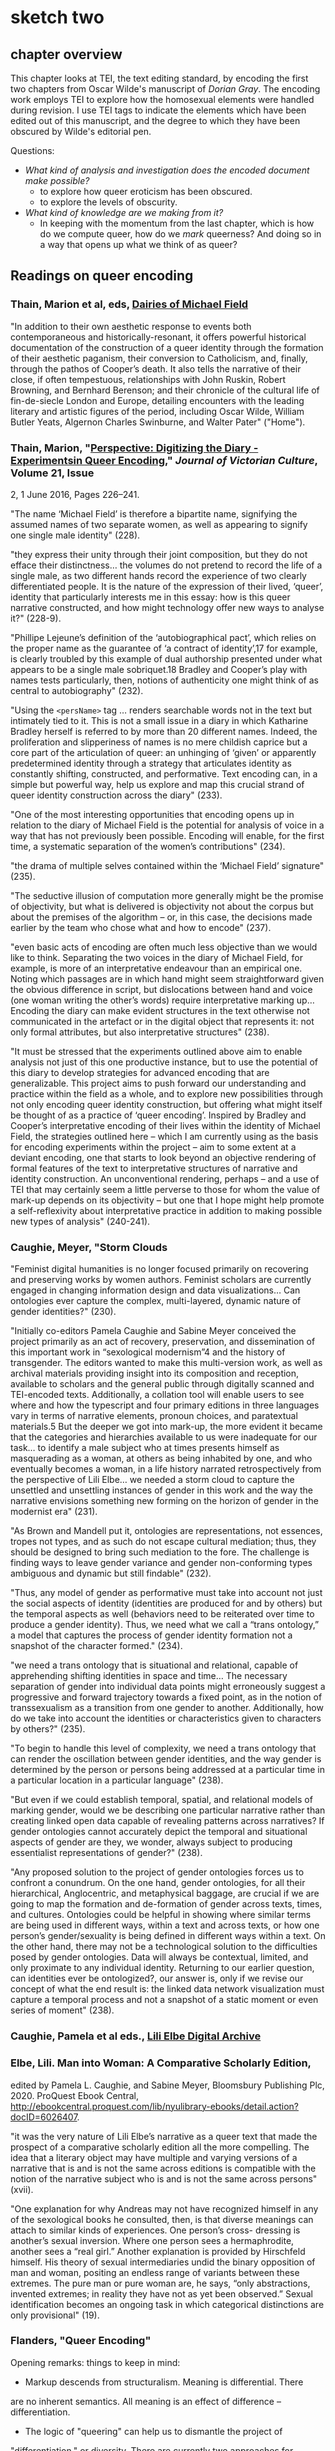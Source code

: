 * sketch two

** chapter overview
This chapter looks at TEI, the text editing standard, by encoding the
first two chapters from Oscar Wilde's manuscript of /Dorian Gray/. The
encoding work employs TEI to explore how the homosexual elements were
handled during revision. I use TEI tags to indicate the elements which
have been edited out of this manuscript, and the degree to which they
have been obscured by Wilde's editorial pen.

Questions:
- /What kind of analysis and investigation does the encoded document
  make possible?/
    - to explore how queer eroticism has been obscured.
    - to explore the levels of obscurity.
- /What kind of knowledge are we making from it?/
    - In keeping with the momentum from the last chapter, which is how
      do we compute queer, how do we /mark/ queerness? And doing so in
      a way that opens up what we think of as queer?


** Readings on queer encoding

*** Thain, Marion et al, eds, [[https://mf.dev.cdhsc.org/home][Dairies of Michael Field]]
"In addition to their own aesthetic response to events both
contemporaneous and historically-resonant, it offers powerful
historical documentation of the construction of a queer identity
through the formation of their aesthetic paganism, their conversion to
Catholicism, and, finally, through the pathos of Cooper’s death. It
also tells the narrative of their close, if often tempestuous,
relationships with John Ruskin, Robert Browning, and Bernhard
Berenson; and their chronicle of the cultural life of fin-de-siecle
London and Europe, detailing encounters with the leading literary and
artistic figures of the period, including Oscar Wilde, William Butler
Yeats, Algernon Charles Swinburne, and Walter Pater" ("Home").

*** Thain, Marion, "[[https://www.tandfonline.com/doi/abs/10.1080/13555502.2016.1156014][Perspective: Digitizing the Diary - Experimentsin Queer Encoding]]," /Journal of Victorian Culture/, Volume 21, Issue
2, 1 June 2016, Pages 226–241.

"The name ‘Michael Field’ is therefore a bipartite name, signifying
the assumed names of two separate women, as well as appearing to
signify one single male identity" (228).

"they express their unity through their joint composition, but they do
not efface their distinctness... the volumes do not pretend to record
the life of a single male, as two different hands record the
experience of two clearly differentiated people. It is the nature of
the expression of their lived, ‘queer’, identity that particularly
interests me in this essay: how is this queer narrative constructed,
and how might technology offer new ways to analyse it?" (228-9).

"Phillipe Lejeune’s definition of the ‘autobiographical pact’, which
relies on the proper name as the guarantee of ‘a contract of
identity’,17 for example, is clearly troubled by this example of dual
authorship presented under what appears to be a single male
sobriquet.18 Bradley and Cooper’s play with names tests particularly,
then, notions of authenticity one might think of as central to
autobiography" (232).

"Using the ~<persName>~ tag ... renders searchable words not in the
text but intimately tied to it. This is not a small issue in a diary
in which Katharine Bradley herself is referred to by more than 20
different names. Indeed, the proliferation and slipperiness of names
is no mere childish caprice but a core part of the articulation of
queer: an unhinging of ‘given’ or apparently predetermined identity
through a strategy that articulates identity as constantly shifting,
constructed, and performative. Text encoding can, in a simple but
powerful way, help us explore and map this crucial strand of queer
identity construction across the diary" (233).

"One of the most interesting opportunities that encoding opens up in
relation to the diary of Michael Field is the potential for analysis
of voice in a way that has not previously been possible. Encoding will
enable, for the first time, a systematic separation of the women’s
contributions" (234).

"the drama of multiple selves contained within the ‘Michael Field’
signature" (235).

"The seductive illusion of computation more generally might be the
promise of objectivity, but what is delivered is objectivity not about
the corpus but about the premises of the algorithm – or, in this case,
the decisions made earlier by the team who chose what and how to
encode" (237).


"even basic acts of encoding are often much less objective than we
would like to think. Separating the two voices in the diary of Michael
Field, for example, is more of an interpretative endeavour than an
empirical one. Noting which passages are in which hand might seem
straightforward given the obvious difference in script, but
dislocations between hand and voice (one woman writing the other’s
words) require interpretative marking up... Encoding the diary can
make evident structures in the text otherwise not communicated in the
artefact or in the digital object that represents it: not only formal
attributes, but also interpretative structures" (238).

"It must be stressed that the experiments outlined above aim to enable
analysis not just of this one productive instance, but to use the
potential of this diary to develop strategies for advanced encoding
that are generalizable. This project aims to push forward our
understanding and practice within the field as a whole, and to explore
new possibilities through not only encoding queer identity
construction, but offering what might itself be thought of as a
practice of ‘queer encoding’. Inspired by Bradley and Cooper’s
interpretative encoding of their lives within the identity of Michael
Field, the strategies outlined here – which I am currently using as
the basis for encoding experiments within the project – aim to some
extent at a deviant encoding, one that starts to look beyond an
objective rendering of formal features of the text to interpretative
structures of narrative and identity construction. An unconventional
rendering, perhaps – and a use of TEI that may certainly seem a little
perverse to those for whom the value of mark-up depends on its
objectivity – but one that I hope might help promote a
self-reflexivity about interpretative practice in addition to making
possible new types of analysis" (240-241).

*** Caughie, Meyer, "Storm Clouds

"Feminist digital humanities is no longer focused primarily on
recovering and preserving works by women authors. Feminist scholars
are currently engaged in changing information design and data
visualizations... Can ontologies ever capture the complex,
multi-layered, dynamic nature of gender identities?" (230).

"Initially co-editors Pamela Caughie and Sabine Meyer conceived the
project primarily as an act of recovery, preservation, and
dissemination of this important work in “sexological modernism”4 and
the history of transgender. The editors wanted to make this
multi-version work, as well as archival materials providing insight
into its composition and reception, available to scholars and the
general public through digitally scanned and TEI-encoded
texts. Additionally, a collation tool will enable users to see where
and how the typescript and four primary editions in three languages
vary in terms of narrative elements, pronoun choices, and paratextual
materials.5 But the deeper we got into mark-up, the more evident it
became that the categories and hierarchies available to us were
inadequate for our task... to identify a male subject who at times
presents himself as masquerading as a woman, at others as being
inhabited by one, and who eventually becomes a woman, in a life
history narrated retrospectively from the perspective of Lili
Elbe... we needed a storm cloud to capture the unsettled and
unsettling instances of gender in this work and the way the narrative
envisions something new forming on the horizon of gender in the
modernist era"  (231).

"As Brown and Mandell put it, ontologies are representations, not
essences, tropes not types, and as such do not escape cultural
mediation; thus, they should be designed to bring such mediation to
the fore. The challenge is finding ways to leave gender variance and
gender non-conforming types ambiguous and dynamic but still findable"
(232).

"Thus, any model of gender as performative must take into account not
just the social aspects of identity (identities are produced for and
by others) but the temporal aspects as well (behaviors need to be
reiterated over time to produce a gender identity). Thus, we need what
we call a “trans ontology,” a model that captures the process of
gender identity formation not a snapshot of the character formed."
(234).

"we need a trans ontology that is situational and relational, capable
of apprehending shifting identities in space and time... The necessary
separation of gender into individual data points might erroneously
suggest a progressive and forward trajectory towards a fixed point, as
in the notion of transsexualism as a transition from one gender to
another.  Additionally, how do we take into account the identities or
characteristics given to characters by others?" (235).

"To begin to handle this level of complexity, we need a trans ontology
that can render the oscillation between gender identities, and the way
gender is determined by the person or persons being addressed at a
particular time in a particular location in a particular language" (238).

"But even if we could establish temporal, spatial, and relational
models of marking gender, would we be describing one particular
narrative rather than creating linked open data capable of revealing
patterns across narratives? If gender ontologies cannot accurately
depict the temporal and situational aspects of gender are they, we
wonder, always subject to producing essentialist representations of
gender?" (238).

"Any proposed solution to the project of gender ontologies forces us
to confront a conundrum. On the one hand, gender ontologies, for all
their hierarchical, Anglocentric, and metaphysical baggage, are
crucial if we are going to map the formation and de-formation of
gender across texts, times, and cultures. Ontologies could be helpful
in showing where similar terms are being used in different ways,
within a text and across texts, or how one person’s gender/sexuality
is being defined in different ways within a text. On the other hand,
there may not be a technological solution to the difficulties posed by
gender ontologies. Data will always be contextual, limited, and only
proximate to any individual identity.  Returning to our earlier
question, can identities ever be ontologized?, our answer is, only if
we revise our concept of what the end result is: the linked data
network visualization must capture a temporal process and not a
snapshot of a static moment or even series of moment" (238).

*** Caughie, Pamela et al eds., [[http://www.lilielbe.org/][Lili Elbe Digital Archive]]
*** Elbe, Lili. Man into Woman: A Comparative Scholarly Edition, 
edited by Pamela L. Caughie, and Sabine Meyer, Bloomsbury Publishing
Plc, 2020. ProQuest Ebook Central,
http://ebookcentral.proquest.com/lib/nyulibrary-ebooks/detail.action?docID=6026407.

"it was the very nature of Lili Elbe’s narrative as a queer text that
made the prospect of a comparative scholarly edition all the more
compelling.  The idea that a literary object may have multiple and
varying versions of a narrative that is and is not the same across
editions is compatible with the notion of the narrative subject who is
and is not the same across persons" (xvii).

"One explanation for why Andreas may not have recognized himself in
any of the sexological books he consulted, then, is that diverse
meanings can attach to similar kinds of experiences. One person’s
cross- dressing is another’s sexual inversion. Where one person sees a
hermaphrodite, another sees a “real girl.” Another explanation is
provided by Hirschfeld himself. His theory of sexual intermediaries
undid the binary opposition of man and woman, positing an endless
range of variants between these extremes. The pure man or pure woman
are, he says, “only abstractions, invented extremes; in reality they
have not as yet been observed.” Sexual identification becomes an
ongoing task in which categorical distinctions are only provisional"
(19).

*** Flanders, "Queer Encoding"

Opening remarks: things to keep in mind:
- Markup descends from structuralism. Meaning is differential. There
are no inherent semantics. All meaning is an effect of difference --
differentiation.
- The logic of "queering" can help us to dismantle the project of
"differentiation," or diversity. There are currently two approaches
for "queerness in computing": first, the Queer OS approach, where we
disrupt formal systems by imagining alternative ones; second,
Gaboury's approach, where queerness is built into computing, it is
inherent in computational logic, queerness as 'self shattering'.
---> so the question is, is markup queer or do we need to imagine
otherwise? Does markup contain the potential for queering?

Markup is queerable: TEI encourages and even permits dissent. 
- "Markup disrupts this connection between the label, the term that we
  use for something, and the identity of the thing. The tag in markup
  is just a signifier, and its association with a specific meaning or
  entity is conventional."
- The meaning really depends on what the consensus is -- unless we use
it in a private exercise, then it means what we want it to mean. 
- "Customization in the TEI is a way of expressing dissent" (This is
what makes it queer, or queerable). It is an act of communication.
- See the way that entities are tagged in SGA and Michael Field materials

Markup is good at describing discrete information, not so good at
smooth information. 

Markup offers tools for naming, bounding, for
containment. ~<listPerson>~ suggests that personhood is static, not
relational. We make the boundary conditions. We can make them as
sensitive or respectful as we want. There is room for appropriation. 

The underlying technology is XML, hierarchichal. But this is not
necessary. It could be otherwise. The layers of technology: TEI >
Schema > Metaschema (ODD) > Metalanguage (XML). 

How do we operate in the space between compromise and formalism? How
do we create identities that are servicable and open-ended? 
- "We can imagine descriptive systems for identity that would operate
in specific contexts (rather than totalizing contexts) that would give
us the level of ___ that we need with appropriate places for saying
'there is also something uncontestable here.'"

The challenge isn't about terms, plurality of terms. It's about our
relation to descriptive systems, our collective consensus of meaning. 

*** Bauman & Flanders

2012 Syd Bauman, Julia Flanders, and the Women Writers Project:

"Constraint is another way of talking about modeling our data:
describing it, prescribing how it should be structured, making sure
the parts we need are there, and avoiding unnecessary and excess
materials" (Bauman, Overview of TEI Customization, 2). 


** Readings on technology / queerness

*** Flanders, "Building Otherwise," /Bodies of Information/,
https://dhdebates.gc.cuny.edu/read/untitled-4e08b137-aec5-49a4-83c0-38258425f145/section/f627035f-5fd0-4bd6-ad74-361374ed9a2a#ch16 

"What this discussion suggests is that the project of remaking tools
may depend for its success on the social processes employed, and
further that the social significance of technical systems lies not
only in their overt functioning (what they enable us to do) but also
in the social effluent, so to speak, of their construction
processes. When a system like Unix, or a language like COBOL, or a
resource like the Women Writers Project is created, what does it “give
off” in terms of expertise, power relations, installed systems and
dependencies, professional advancement or subordination, knowledge and
empowerment—-and for whom? The successful processes portrayed at Design
for Diversity were inclusive in very significant ways, but in
particular their principle of diversity had to do with a genuine
diversification of the allocation of power: the power to say what is
most important about the design of a tool or system, the power to
update a record, the power to define vocabularies, the power to say
what should be visible or invisible, the power resulting from
increased knowledge or expertise. Not only was the tribe of “coders”
being diversified, but also that tribe’s understanding of mission—what
is being built, for whom, why, under what design imperatives, with
what specific stipulations—was being shaped by diversified
constituencies, operating under radically different assumptions about
whose needs matter" (par. 30)

*** Thain, Friedman's /Before Queer Theory/ Book Review
https://lareviewofbooks.org/article/theorizing-queer-before-queer-theory/ 

"It was through sexology’s taxonomization of queer desire that it
became isolatable in a way that enabled it to become not just
identified, but also regulated. The more that sensuality or the erotic
is recognized to exist outside of this taxonomy — to be inherent in
things as a dynamic force, or a mode of perception — the more
difficult it is to police. The story of aestheticism is, then, in
part, the story of a political pushback against a new reality that was
in formation at the end of the century" (par. 7).
*** Posner, Miriam. "What’s Next: The Radical, Unrealized Potential of
Digital Humanities," /Debates in the Digital Humanities 2016/. 2016.

https://dhdebates.gc.cuny.edu/read/65be1a40-6473-4d9e-ba75-6380e5a72138/section/a22aca14-0eb0-4cc6-a622-6fee9428a357#en33

"You can assign a number to the degree of your uncertainty for data
points, but how do you show the possible universe of missing data? How
do we show the ways in which heterogeneous data has been flattened
into a model to make it visually legible?"

"technically speaking, we frankly have not figured out how to deal
with categories like gender that are not binary or one-dimensional or
stable."

"What would maps and data visualizations look like if they were built
to show us categories like race as they have been experienced, not as
they have been captured and advanced by businesses and governments?" 

/"It may sound as though I am asking us to develop data models that
pin a person’s identity down in even greater detail, in the way
Facebook’s expanded gender categories do (Molloy). But that is not it
at all. I would like us to start understanding markers like gender and
race not as givens but as constructions that are actively created from
time to time and place to place. In other words, I want us to stop
acting as though the data models for identity are containers to be
filled in order to produce meaning and recognize instead that these
structures themselves constitute data."/

"It is not only about shifting the focus of projects so that they
feature marginalized communities more prominently; it is about ripping
apart and rebuilding the machinery of the archive and database so that
it does not reproduce the logic that got us here in the first place."

"Mulvey’s intervention, in a 1975 article for Screen, was to show us
that the whole thing was broken (“Visual Pleasure and Narrative
Cinema”). It was not just that we did not see enough women in powerful
roles. It was that the entire organizing logic of narrative cinema was
built around the subjugation of women. She showed us in film studies,
the discipline in which I was trained, that structural inequalities
can be written in to the very language of a medium. Perhaps you can
see how I think this applies to digital humanities projects, too. We
can do what we know how to do: visualize datasets that we inherit from
governments, corporations, and cultural institutions, using tools that
we have borrowed from corporations. Or we can scrutinize data, rip it
apart, rebuild it, reimagine it, and perhaps build something entirely
different and weirder and more ambitious."

"So maybe this is the thrill we can work toward—the thrill in
capturing people’s lived experience in radical ways—ways that are
productive and generative and probably angry, too. Of course, we
cannot capture these experiences without the contributions of the
people whose lives we are claiming to represent. So it is incumbent on
all of us (but particularly those of us who have platforms) to push
for the inclusion of underrepresented communities in digital
humanities work, because it will make all of our work stronger and
sounder."
*** Susan Brown and Laura Mandell, “The Identity Issue,” Cultural
AnalyticsFeb. 13, 2018. DOI:10.22148/16.020 

"The goal is to acknowledge the subjective effects of belonging to an
identity constituted historically through oppression without believing
that the identity itself exists independently of those historical
conditions" (7).

"how can a cultural critic counteract the elision of non-dominant
histories, history as the history of the winners (“massive
historiographic metalepsis”), without essentializing identities? How
does one study the history of woman, or even women, without using the
category of woman to mean something consistent through time (s.a. Fuss
3-4)?" (8).

"One way to analyze the various attributes accorded to a gender
that is reconstructed throughout history is to search through large
amounts of data using that very binary category–that is, investigating
'the origins and consequences' of the social category of the gender
binary and its surrounding practices" (8).

"Gender analysis–-determining what has been counted as feminine and
masculine through time–-can go hand in hand with quantitative analysis"
(9).

"One particular feature of doing history at scale is that it allows
taking more and more ephemera, into account. As Bode puts it,
"quantitative methods allow us to explore aspects of the literary
field, especially trends and patterns, broad developments and
directions, that would otherwise remain unrepresented and
unrepresentable." (Bode, Reading by Numbers, 13.)  It may be that
numbers, if understood as not transparently readable, can provide
another method for 'giving voice'." (12)

"Historicizing helps to destabilize identities, and cultural analytics
can make visible a kind of history that we have never seen before. The
analysis of literary texts, whether as objects of consumption or
through their textuality, introduces another fruitful layer of
complexity that stresses the extent to which identity is always
already mediated. In the case of literary investigation, quantitative
analysis can engage with and unpack the discursive construction of
identities in novels" (13).

"The data modelling this work requires necessarily engages in both
abstraction and reduction, but the very act of modelling carries with
it the seeds of a constructionist recognition that a phenomenon could
be modelled differently, and as a number of the essays show,
conjoining diverse categories or pluralizing the modes of inquiry can
reveal the dynamic and contingent nature of identity categories. At
the same time, however, and as the debates surveyed all too briefly
above indicate, these categories are easily reified because they
readily map onto categories that have been and still often are
considered fixed and essential, and that do real, politically charged
work in the world" (17).

**** Richard Jean So, Hoyt Long, and Yuancheng Zhu "Computational 
Method and the Critique of Race: Racial Difference and the US Novel at
Scale, 1880-2000"



** to read eventually
*** Bode on Close & Distant reading
who talks about a new object for study, the scholarly edition. 

*** From Flander's CV: https://juliaflanders.wordpress.com/about/cv/
***** “Writing, Reception, Intertextuality: Networking Women’s Writing,”
  co-authored with Sarah Connell. Journal of Medieval and Early Modern
  Studies 50.1 (January 2020):
  161–180. https://doi.org/10.1215/10829636-7986649.
***** “From Modeling to Interpretation to Spielraum,” keynote lecture at
  DHd conference, University of Paderborn, March 9, 2020. Online at
  https://www.youtube.com/watch?v=H7ULStTL-bQ.
***** “Art, Data, and Formalism,” (Digital) Humanities Revisited,
  Herrenhausen Palace, Hanover,
  December 2013.    http://www.volkswagenstiftung.de/veranstaltungen/veranstaltungskalender/veranstaltungsseite/digitalhumanities/digital-humanities-2013-selected-audio-recordings.html  
***** "A Matter of Scale,” keynote lecture co-presented with Matthew
  Jockers at “Boston-Area Days of DH 2013.” Northeastern University,
  March 2013. Available
  online. http://digitalcommons.unl.edu/englishfacpubs/106 
***** “TEI and Scholarship,” keynote lecture at the annual conference of
  the Text Encoding Initiative Consortium. Texas A&M University,
  November 2012., https://juliaflanders.wordpress.com/2013/08/31/tei-and-scholarship-in-the-crlowud/  

***** http://v-machine.org/
***** Crompton/Schwartz's Lesbian Historiography

*** Jed Deppman, Daniel Ferrer, and Michael Groden, eds. Genetic
  Criticism: Texts and Avant-textes. Philadelphia: University of
  Pennsylvania Press, 2004.


** TEI notes
*** transcr — Representation of Primary Sources
**** elements

~<add>~ inserted text; @place = "superlinear".

~<addSpan>~ marks a longer piece of text added, which spans more than
one element. 

~<del>~ deleted text; @rend = "strikethrough".

~<delSpan>~ marks a longer piece of text deleted, which spans more
than one element.

~<subst>~ groups add & del together into a single intervention. Can
indicate a the order of revisions using @seq = "1"

~<substJoin>~ a series of possibly fragmented alternations that
combine into a single intervention.

~<gap>~ material omitted for legibility, @reason = 'deletion'.

~<unclear>~ cannot be determined with confidence, but somewhat
legible; @reason = 'illegible', 'damage'.

~<restore>~ something deleted is reinstated.

~<supplied>~ text supplied by transcriber for any reason.

~<handnote>~ provides information about each hand distinguished within
the encoded document. @xml:id included. 

~<handshift>~ marks a shift of hand in writing the document. 

~<mod>~ for generic modification, with no presumption on editor
interpreting the function of the modification. 

~<transpose>~ a list of two "pointers" where the text is recombined. 

~<choice>~ alternative encoding for single point in text. Allows
encoder to represent text in 'original' or 'edited' forms, with
software that can switch from one to the other. 

**** attributes

@rend - how should be rendered, e.g. "superlinear".
@reason - reason, e.g. "illegible", "damage"
@resp - responsibility e.g. "#fc"
@cert - certainty e.g. "low", "medium", "high"
@seq - indicates order of revisions in ~<subst>~.
@change - points to ~<listChanges>~ in ~<TEIheader>~.

**** layering of changes

An approach, "genetic editing", is concered mostly with the order of
composition.

    ~<listWit>~ witness list, listing the definitions for all the witneses
    referred to by critical approaches. Contains ~<witness>~ element. 

    ~<listChanges>~ groups a list of revision stages as ~<change>~, one
    for each stage of changes; @order records weather the order of changes
    is significant. Inside ~<TEIheader><profile><creation>~. 

    ~<change>~ describes a single revision stage; @xml:id identifies that
    stage. 

    ~<mod>~ @change - defines the modification stage. 

    #+BEGIN_SOURCE

    <profileDesc>
     <creation>
      <listChange ordered="true">
       <change xml:id="ST-1">First stage, written in ink </change>
       <change xml:id="ST-2">Second stage, with revisions written in the author's hand
	   using pencil</change>
       <change xml:id="ST-3">Fixation of the pencilled revisions together with further
	   revisions in the author's hand using ink</change>
       <change xml:id="ST-4">Additions in a different hand, probably at a later
	   stage</change>
      </listChange>
     </creation>
    </profileDesc>

    #+END_SOURCE

When there is a passage that is difficult to read, but can be read at
least partially, surround it entirely with ~<del>~ or ~<delSpan>~, and
within those, use ~<unclear>~ or ~<gap>~ as needed.

If ~<del>~ is within another ~<del>~, assume the inner one occurs
first.

If ~<del>~ contains an ~<add>~ with no @seq, assume ~<add>~ was made
before ~<del>~. 

If ~<add>~ contains ~<del>~, assume the deltion is made from a
previously added passage. 

~<ptr>~ pointer with @target - will point to an element within the
~<back>~ at the end of the file (like a footnote). 

*** certainty - Certainty, Precision, and Responsibility

~<certainty>~ indicates uncertainty with a tag that may not correctly
apply, where an element begins or ends, the value of an attribute, the
content within the element. Not to be used if the element is partially
readable, then use ~<unclear>~. 

@degree - "1" - a decimal (representing percent) of certainty. 

*** textcrit - Critical Apparatus

~<app>~ (apparatus entry) contains one entry in a critical apparatus,
with an optional lemma and usually one or more readings or notes on
the relevant passage.


Each app element usually comprises one or more readings, which in turn
are encoded using the rdg or other elements, as described in the next
section.

Any document containing app elements requires a variantEncoding
declaration in the encodingDesc element of its TEI header, thus:

~<variantEncoding>~ (variant encoding) declares the method used to encode text-critical variants.
@ method - indicates which method is used to encode the apparatus of variants.
@ location - indicates whether the apparatus appears within the
running text or external to it.

~<lem>~ (lemma) contains the lemma, or base text, of a textual variation.

~<rdg>~ (reading) contains a single reading within a textual
variation.


** Editing Approaches

"The history of textual editing is a history of arguments about the
meaning of terms such as authenticity and authority" (Onge, "Textual
Editing in the Digital Age")

Critical Edition: a single work over several douments.

Diplomatic edition: a single document. 

New Bibliography: trying for an ideal form

Sociology of text: looking at text as an event, part of a larger
social interaction

Genetic editing: determining the genesis (creative process) of a
text. 

XML: a formal model that represents texts as an ordered
hierarchy. Computers operate efficiently on a tree structure. Large
amounts of data can be managed and transformed in a tree format. 

Cummings: One issue of TEI is when two hierarchichal structures
conflict or overlap. The encoder may want to mark both
simultaneously. Especially when paragraphs run over pages. Not 'well
formed' XML. This mostly happens within the physical structure markup 


** Potential interventions

*Preservation*: 
If quantitative analysis attempts to reproduce or verify answers/facts
about literary history, then textual editing attempts to restore or
preserve textual documentary history. 

*Semantics:*
As Flanders says, the main thing about TEI is that the tags are
semantic. The meaning is imputed to them by humans, they do not have
meaning (beyond differentiation) to a machine. 

*Containment*
XML as a technology for bounding text within elements

*Hierarchy*
XML as a technology for subscribing elements to an organized hierarchy


*** brainstorm
Perhaps the intervention here is about semantic markup & queerness as
something irresolvable. Queerness is not something to be resolved or
recuperated. 


** Planning my project:

*** guiding questions
Research question: why am I doing this?

 To explore XML/TEI technology's /constraint/ which can be leveraged
 in the study of "queerness" in Wilde's revision process.

 There is some /constraint/ about the way that TEI marks data. It
 might be in the hierarchical nature of XML, the rules of containment
 (no overlapping), the decision about what is encoded and the semantic
 meaning of the tags. I need to find this thing which constrains TEI,
 and also work through and against it to queer TEI.

 The constraint of TEI is the /semantic nature of the markup/, which
 means that we impute meaning to markup. TEI can be customized to
 include whatever tags that we want. This means there is an infinite
 number of ways that we can tag a document. But does this abundance of
 option actually create more possibilities for identifying /
 preserving textual elements? It actually problematizes the markup
 process. 

Goals: where do I want to go?

 To create a genetic &/or diplomatic edition for the first two
 chapters of the text in the manuscript. Rather than digitize the
 whole thing, I want to create an example of this kind of queer
 encoding.

Non-goals: where do I want to stop?

 I will stop encoding once I have marked up the first two chapters of
 the manuscript, and have written about how my encoding activity
 engages a queer theory.

Methodology: what am I doing? how am I going to do it?

 First, I will encode the manuscript text and revisions. For this, I
 will use the oXygen editor. Once encoding is concluded, I will
 publish my work in an online format.

 As I encode, I will begin writing preliminary parts of the chapter. A
 brief history of textual scholarship, some current approaches, and a
 summary of the changes that Wilde made on the text.

 Then, I will turn to queer theory to examine what kind of theory
 applies to the process of encoding. I will also read and re-read my
 secondary materials on both queer encoding and scholarship on this
 novel.

 Finally, I will write up the rest of my argument and insights.

Logistics: who will I do it with? When will I do it?

 I will do this alone. 
 The next four weeks are for encoding and re-familiarizing myself with
 the scholarship on OW. 
 Then, I will write up my work while in Portugal. 
 Having a first draft done by August 9, then revising for submission
 to Binary Modernisms on August 31.

Audience: for whom is this project meant?

 People who are just getting started with encoding. To see how an
 encoding project is done. 

An ending: what form of publication? 

 A chapter of my dissertation on the process and results within a
 queer theory framework, and a digital resource that is a prototype
 for a longer edition. 

*** my customization

Creating attributes for the <del> and <add> elements, to mark the
number of strokes and the theme of the content that is removed/added. 

   <del strokes="1" theme="erotic">


* Preliminary Outline

** History of Textual Scholarship
**** textual scholarship: from restorative to distorting
** Oscar Wilde's changes to Dorian Gray
*** the changes in the first chapter
- beauty
- physical intimacy & affection
- fatality
- passion, romance
- erotics

The revisions center on the nature of Basil's devotion to
Dorian. Signs of it's intensity and drama are
suppressed. Additionally, Wilde obscures the sense of intimacy and
affection between Basil and LH which arises in moments when Basil
struggles articulate his feelings for Dorian.

Wilde will substitute words to temper the intensity of meaning, like
"passion" for "feeling". 

Suppression of "beauty" in exchange for less suggestive words. 

Wilde takes out signs of fatality about Basil's devotion to Dorian. 

Wilde alters suggestions of eroticism into aestheticism.

    
** Customization as Constraint
The constraint of TEI is the /semantic nature of the markup/, which
means that we impute meaning to markup. TEI can be customized to
include whatever tags that we want. This means there is an infinite
number of ways that we can tag a document. But does this abundance of
option actually create more possibilities for identifying / preserving
textual elements? It actually problematizes the markup process.

The constraint is containment. TEI bounds what it names. There are
boundaries, it cannot overlap, or contain pluralities. This creats a
problem for preservation, because things have to be fixed in order to
be "marked up." Labels are compulsory. So how do we label something
static and keep it fluid at the same time?

** Some engagement with Queer Theory

Heather Love's /Feeling Backward/.

*** p. Rescue & Recovery

The impulse of the queer theorist to "rescue" queer figures from the
past is akin to that of the textual scholar who wants to "rescue" and
preserve texts of the past. 

"Queer critics tend to disavow their need for the past by focusing on
the heroic aspect of their work of historical recovery. Like many
demanding lovers, queer critics promise to rescue the past when in
fact they dream of being rescued themselves" (33).

"Such is the relation of the queer historian to the past: we cannot
help wanting to save the figures from the past, but this mission is
doomed to fail. In part, this is because the dead are gone for good;
in part, because the queer past is even more remote, more deeply
marked by power's claw; and in part because this rescue is an
emotional rescue, and in that sense, we are sure to botch it. But,
according to Blanchot, not to botch it would be a betrayal. Such a
rescue effort can only take place under the shadow of loss and in the
name of loss; success would constitute failure" (51).

*** queerness as irredeemable

We cannot redeem, rescue, rescusitate queerness, because ultimately
what we want is the thing in recession. Bringing queerness to the
light of day would cease to make it queer. This is this thing which
remains inscrutable.

"Rather than attempt to 'overcome' identity, I want to suggest a mode
of historiography that recognizes the inevitability of a 'play of
recognitions' but that also sees these recognitions not as consiling
but as shattering" (45).

"Foucault does not end by expressing a desire for the intact
document. He does not, it seems, want to look history in the face;
rather, the fascination here is with the face that turns away, and,
even more, perhaps, with the darkness toward which it turns" (49).

"Foucault's desire for the boy has a queer specificity; he would not
easily give up the dreamy and rueful retrospect he inspires. He wanst
the love of 'that boy,' already receding into the distance--not the
daytime love, the easy intimacies of a domestic partner. He wants him
in the taxi, just as Orpheus wants Eurydice in the night, in the
underworld.  
This structure of feeling is not a pathology, nor does it describe the
essential nature of the homosexual... Anyone, I want to insist, might
be seduced by the figure of Eurydice: she is radiant in her
withdrawal. But her specific attraction for queer subjects is an
effect, I want to argue, of a historical experience of love as bound
up with loss. To recognize Eurydice as desirable in her turn away is a
way of identifying through that loss. Such an approach would be
consistent with an important aspect of contemporary queer politics,
which has tended to define community not as constituted by a shared
set of traits, but rather as emerging from a shared expereince of
social violence. In this sense, following the trace of violence and
marginalization--studying not only obscure men, but obscurity
itself--would allow us to deflect questions of identity and to
acknowledge the losses of both the past and present" (51).

*** connection to TEI

TEI is an exercise in trying to name, but failing to name. In trying
to solidify a schema, but having it still fall short. You create a
customization, only for things to still fall by the wayside. Nothing
can be detailed enough.


** My customization of the TEI   

<del> @strokes=
      "n" 
      "inconclusive"

<del> @implication=
      "intimacy", 
      "tension", 
      "affection", 
      "fatality",
      "passion",  
      "beauty", 
      "inconclusive",
      "illegible"

intimacy vs affection? 
- 603, 
passion vs romance?
- 612, 
beauty vs eroticism?
- 373, 

